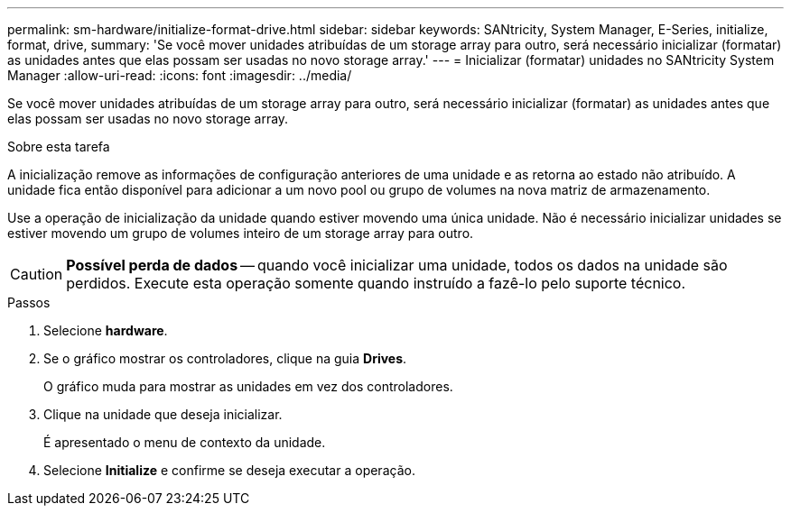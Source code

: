 ---
permalink: sm-hardware/initialize-format-drive.html 
sidebar: sidebar 
keywords: SANtricity, System Manager, E-Series, initialize, format, drive, 
summary: 'Se você mover unidades atribuídas de um storage array para outro, será necessário inicializar (formatar) as unidades antes que elas possam ser usadas no novo storage array.' 
---
= Inicializar (formatar) unidades no SANtricity System Manager
:allow-uri-read: 
:icons: font
:imagesdir: ../media/


[role="lead"]
Se você mover unidades atribuídas de um storage array para outro, será necessário inicializar (formatar) as unidades antes que elas possam ser usadas no novo storage array.

.Sobre esta tarefa
A inicialização remove as informações de configuração anteriores de uma unidade e as retorna ao estado não atribuído. A unidade fica então disponível para adicionar a um novo pool ou grupo de volumes na nova matriz de armazenamento.

Use a operação de inicialização da unidade quando estiver movendo uma única unidade. Não é necessário inicializar unidades se estiver movendo um grupo de volumes inteiro de um storage array para outro.

[CAUTION]
====
*Possível perda de dados* -- quando você inicializar uma unidade, todos os dados na unidade são perdidos. Execute esta operação somente quando instruído a fazê-lo pelo suporte técnico.

====
.Passos
. Selecione *hardware*.
. Se o gráfico mostrar os controladores, clique na guia *Drives*.
+
O gráfico muda para mostrar as unidades em vez dos controladores.

. Clique na unidade que deseja inicializar.
+
É apresentado o menu de contexto da unidade.

. Selecione *Initialize* e confirme se deseja executar a operação.

